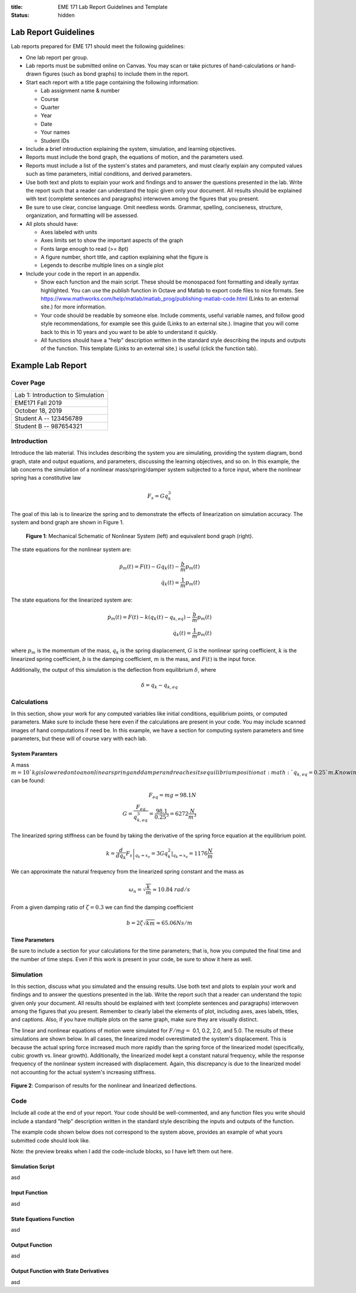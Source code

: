 :title: EME 171 Lab Report Guidelines and Template
:status: hidden

=======================
 Lab Report Guidelines
=======================
Lab reports prepared for EME 171 should meet the following guidelines:

* One lab report per group.

* Lab reports must be submitted online on Canvas. You may scan or take pictures of hand-calculations or hand-drawn figures (such as bond graphs) to include them in the report.

* Start each report with a title page containing the following information: 

  * Lab assignment name & number
  
  * Course
  
  * Quarter
  
  * Year
  
  * Date
  
  * Your names
  
  * Student IDs

* Include a brief introduction explaining the system, simulation, and learning objectives.

* Reports must include the bond graph, the equations of motion, and the parameters used.

* Reports must include a list of the system's states and parameters, and must clearly explain any computed values such as time parameters, initial conditions, and derived parameters.

* Use both text and plots to explain your work and findings and to answer the questions presented in the lab. Write the report such that a reader can understand the topic given only your document. All results should be explained with text (complete sentences and paragraphs) interwoven among the figures that you present.

* Be sure to use clear, concise language. Omit needless words. Grammar, spelling, conciseness, structure, organization, and formatting will be assessed.

* All plots should have:

  * Axes labeled with units
  
  * Axes limits set to show the important aspects of the graph
  
  * Fonts large enough to read (>= 8pt)
  
  * A figure number, short title, and caption explaining what the figure is
  
  * Legends to describe multiple lines on a single plot

* Include your code in the report in an appendix.

  * Show each function and the main script. These should be monospaced font formatting and ideally syntax highlighted. You can use the publish function in Octave and Matlab to export code files to nice formats. See https://www.mathworks.com/help/matlab/matlab_prog/publishing-matlab-code.html (Links to an external site.) for more information.

  * Your code should be readable by someone else. Include comments, useful variable names, and follow good style recommendations, for example see this guide (Links to an external site.). Imagine that you will come back to this in 10 years and you want to be able to understand it quickly.

  * All functions should have a "help" description written in the standard style describing the inputs and outputs of the function. This template (Links to an external site.) is useful (click the function tab).

====================
 Example Lab Report
====================

Cover Page
==========

.. list-table::
   
   * - Lab 1: Introduction to Simulation 
   * - EME171 Fall 2019
   * - October 18, 2019
   * - Student A -- 123456789
   * - Student B -- 987654321

Introduction
============

Introduce the lab material. This includes describing the system you are simulating, providing the system diagram, bond graph, state and output equations, and parameters, discussing the learning objectives, and so on. In this example, the lab concerns the simulation of a nonlinear mass/spring/damper system subjected to a force input, where the nonlinear spring has a constitutive law

.. math::

   F_{s} = Gq_{k}^3
   
The goal of this lab is to linearize the spring and to demonstrate the effects of linearization on simulation accuracy. The system and bond graph are shown in Figure 1.

.. figure:: https://raw.githubusercontent.com/kevinrmallon/eme171/master/content/images/example-system-and-bondgraph.PNG
   :width: 600px

   **Figure 1**: Mechanical Schematic of Nonlinear System (left) and equivalent bond graph (right).

The state equations for the nonlinear system are:

.. math::

   \dot{p}_m(t) = F(t) - G q_k(t) - \frac{b}{m}p_m(t) \\
   \dot{q}_k(t) = \frac{1}{m}p_m(t)
   
The state equations for the linearized system are:

.. math::

   \dot{p}_m(t) = F(t) - k \left(q_k(t) - q_{k,eq}\right) - \frac{b}{m}p_m(t) \\
   \dot{q}_k(t) = \frac{1}{m}p_m(t)

where :math:`p_{m}` is the momentum of the mass, :math:`q_{k}` is the spring displacement, :math:`G` is the nonlinear spring coefficient, :math:`k` is the linearized spring coefficient, :math:`b` is the damping coefficient, :math:`m` is the mass, and :math:`F(t)` is the input force.

Additionally, the output of this simulation is the deflection from equilibrium :math:`\delta`, where

.. math::

   \delta = q_{k} - q_{k,eq}

Calculations
============

In this section, show your work for any computed variables like initial conditions, equilibrium points, or computed parameters. Make sure to include these here even if the calculations are present in your code. You may include scanned images of hand computations if need be. In this example, we have a section for computing system parameters and time parameters, but these will of course vary with each lab.

------------------
 System Paramters
------------------
A mass :math:`m=10`kg is lowered onto a nonlinear spring and damper and reaches its equilibrium position at  :math:`q_{k,eq}=0.25`m. Knowing this, the nonlinear spring constant  :math:`G` can be found:

.. math::

   F_{eq} = mg = 98.1N \\
   G = \frac{F_{eq}}{q_{k,eq}^3} = \frac{98.1}{0.25^3} = 6272 \frac{N}{m^3}
   
The linearized spring stiffness can be found by taking the derivative of the spring force equation at the equilibrium point.

.. math::

   k = \left.\frac{d}{dq_k} F_s\right|_{q_k=x_e} = \left.3Gq_k^2\right|_{q_k=x_e} = 1176 \frac{N}{m}
   
We can approximate the natural frequency from the linearized spring constant and the mass as

.. math::

   \omega_{n} = \sqrt{\frac{k}{m}} \approx 10.84\ rad/s
   
From a given damping ratio of :math:`\zeta=0.3` we can find the damping coefficient

.. math::

   b = 2\zeta\sqrt{km} \approx 65.06 Ns/m
   
-----------------
 Time Parameters
-----------------
Be sure to include a section for your calculations for the time parameters; that is, how you computed the final time and the number of time steps. Even if this work is present in your code, be sure to show it here as well.

Simulation
==========

In this section, discuss what you simulated and the ensuing results. Use both text and plots to explain your work and findings and to answer the questions presented in the lab. Write the report such that a reader can understand the topic given only your document. All results should be explained with text (complete sentences and paragraphs) interwoven among the figures that you present. Remember to clearly label the elements of plot, including axes, axes labels, titles, and captions. Also, if you have multiple plots on the same graph, make sure they are visually distinct.

The linear and nonlinear equations of motion were simulated for :math:`F/mg =` 0.1, 0.2, 2.0, and 5.0. The results of
these simulations are shown below. In all cases, the linearized model overestimated the system's displacement. This is because the actual spring force increased much more rapidly than the spring force of the linearized model (specifically, cubic growth vs. linear growth). Additionally, the linearized model kept a constant natural frequency, while the response frequency of the nonlinear system increased with displacement. Again, this discrepancy is due to the linearized model not accounting for the actual system's increasing stiffness.

.. figure:: https://raw.githubusercontent.com/kevinrmallon/eme171/master/content/images/example-results-plot.PNG
   :width: 600px
   
**Figure 2**: Comparison of results for the nonlinear and linearized deflections.

Code
====
Include all code at the end of your report. Your code should be well-commented, and any function files you write should include a standard "help" description written in the standard style describing the inputs and outputs of the function.

The example code shown below does not correspond to the system above, provides an example of what yours submitted code should look like.

Note: the preview breaks when I add the code-include blocks, so I have left them out here.

-----------------
Simulation Script
-----------------
asd

--------------
Input Function
--------------
asd

------------------------
State Equations Function
------------------------
asd

---------------
Output Function
---------------
asd

--------------------------------------
Output Function with State Derivatives
--------------------------------------
asd
